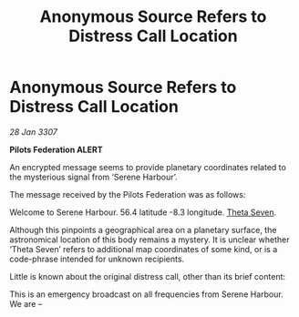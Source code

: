 :PROPERTIES:
:ID:       064fb2c7-164e-4d52-8146-e09eed1012f6
:ROAM_REFS: https://cms.zaonce.net/en-GB/jsonapi/node/galnet_article/053cf878-5139-4aec-a1eb-6ac71f7cad3c?resourceVersion=id%3A4917
:END:
#+title: Anonymous Source Refers to Distress Call Location
#+filetags: :3307:Federation:galnet:

* Anonymous Source Refers to Distress Call Location

/28 Jan 3307/

*Pilots Federation ALERT* 

An encrypted message seems to provide planetary coordinates related to the mysterious signal from ‘Serene Harbour’. 

The message received by the Pilots Federation was as follows: 

Welcome to Serene Harbour. 56.4 latitude -8.3 longitude. [[id:7878ad2d-4118-4028-bfff-90a3976313bd][Theta Seven]]. 

Although this pinpoints a geographical area on a planetary surface, the astronomical location of this body remains a mystery. It is unclear whether ‘Theta Seven’ refers to additional map coordinates of some kind, or is a code-phrase intended for unknown recipients. 

Little is known about the original distress call, other than its brief content: 

This is an emergency broadcast on all frequencies from Serene Harbour. We are –
